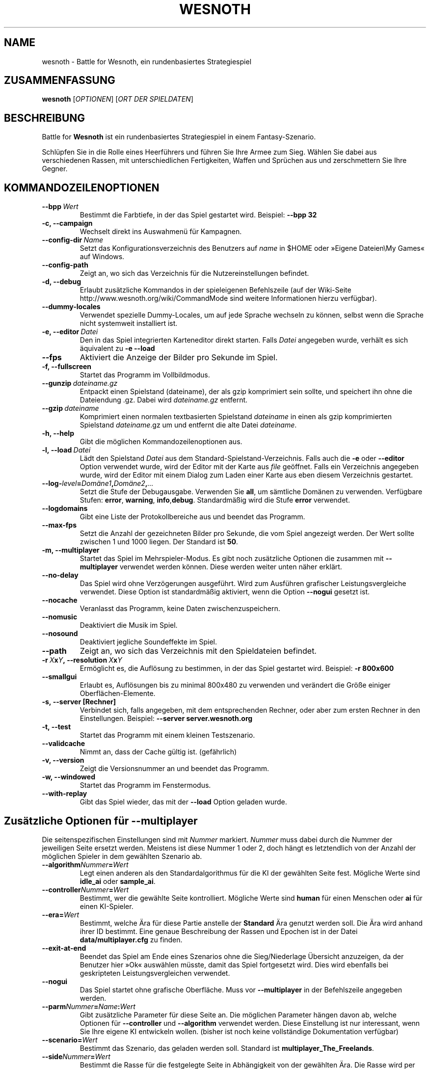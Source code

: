 .\" This program is free software; you can redistribute it and/or modify
.\" it under the terms of the GNU General Public License as published by
.\" the Free Software Foundation; either version 2 of the License, or
.\" (at your option) any later version.
.\"
.\" This program is distributed in the hope that it will be useful,
.\" but WITHOUT ANY WARRANTY; without even the implied warranty of
.\" MERCHANTABILITY or FITNESS FOR A PARTICULAR PURPOSE.  See the
.\" GNU General Public License for more details.
.\"
.\" You should have received a copy of the GNU General Public License
.\" along with this program; if not, write to the Free Software
.\" Foundation, Inc., 51 Franklin Street, Fifth Floor, Boston, MA  02110-1301  USA
.\"
.
.\"*******************************************************************
.\"
.\" This file was generated with po4a. Translate the source file.
.\"
.\"*******************************************************************
.TH WESNOTH 6 2009 wesnoth "Battle for Wesnoth"
.
.SH NAME
wesnoth \- Battle for Wesnoth, ein rundenbasiertes Strategiespiel
.
.SH ZUSAMMENFASSUNG
.
\fBwesnoth\fP [\fIOPTIONEN\fP] [\fIORT DER SPIELDATEN\fP]
.
.SH BESCHREIBUNG
.
Battle for \fBWesnoth\fP ist ein rundenbasiertes Strategiespiel in einem
Fantasy\-Szenario.

Schlüpfen Sie in die Rolle eines Heerführers und führen Sie Ihre Armee zum
Sieg.  Wählen Sie dabei aus verschiedenen Rassen, mit unterschiedlichen
Fertigkeiten, Waffen und Sprüchen aus und zerschmettern Sie Ihre Gegner.
.
.SH KOMMANDOZEILENOPTIONEN
.
.TP 
\fB\-\-bpp\fP\fI\ Wert\fP
Bestimmt die Farbtiefe, in der das Spiel gestartet wird. Beispiel: \fB\-\-bpp
32\fP
.TP 
\fB\-c, \-\-campaign\fP
Wechselt direkt ins Auswahmenü für Kampagnen.
.TP 
\fB\-\-config\-dir\fP\fI\ Name\fP
Setzt das Konfigurationsverzeichnis des Benutzers auf \fIname\fP in $HOME oder
»Eigene Dateien\eMy Games« auf Windows.
.TP 
\fB\-\-config\-path\fP
Zeigt an, wo sich das Verzeichnis für die Nutzereinstellungen befindet.
.TP 
\fB\-d, \-\-debug\fP
Erlaubt zusätzliche Kommandos in der spieleigenen Befehlszeile (auf der
Wiki\-Seite http://www.wesnoth.org/wiki/CommandMode sind weitere
Informationen hierzu verfügbar).
.TP 
\fB\-\-dummy\-locales\fP
Verwendet spezielle Dummy\-Locales, um auf jede Sprache wechseln zu können,
selbst wenn die Sprache nicht systemweit installiert ist.
.TP 
\fB\-e, \-\-editor\fP\fI\ Datei\fP
Den in das Spiel integrierten Karteneditor direkt starten. Falls \fIDatei\fP
angegeben wurde, verhält es sich äquivalent zu \fB\-e \-\-load\fP
.TP 
\fB\-\-fps\fP
Aktiviert die Anzeige der Bilder pro Sekunde im Spiel.
.TP 
\fB\-f, \-\-fullscreen\fP
Startet das Programm im Vollbildmodus.
.TP 
\fB\-\-gunzip\fP\fI\ dateiname.gz\fP
Entpackt einen Spielstand (dateiname), der als gzip komprimiert sein sollte,
und speichert ihn ohne die Dateiendung .gz. Dabei wird \fIdateiname.gz\fP
entfernt.
.TP 
\fB\-\-gzip\fP\fI\ dateiname\fP
Komprimiert einen normalen textbasierten Spielstand \fIdateiname\fP in einen
als gzip komprimierten Spielstand \fIdateiname\fP.gz um und entfernt die alte
Datei \fIdateiname\fP.
.TP 
\fB\-h, \-\-help\fP
Gibt die möglichen Kommandozeilenoptionen aus.
.TP 
\fB\-l,\ \-\-load\fP\fI\ Datei\fP
Lädt den Spielstand \fIDatei\fP aus dem Standard\-Spielstand\-Verzeichnis. Falls
auch die \fB\-e\fP oder \fB\-\-editor\fP Option verwendet wurde, wird der Editor mit
der Karte aus \fIfile\fP geöffnet. Falls ein Verzeichnis angegeben wurde, wird
der Editor mit einem Dialog zum Laden einer Karte aus eben diesem
Verzeichnis gestartet.
.TP 
\fB\-\-log\-\fP\fIlevel\fP\fB=\fP\fIDomäne1\fP\fB,\fP\fIDomäne2\fP\fB,\fP\fI...\fP
Setzt die Stufe der Debugausgabe. Verwenden Sie \fBall\fP, um sämtliche Domänen
zu verwenden. Verfügbare Stufen: \fBerror\fP,\ \fBwarning\fP,\ \fBinfo\fP,\
\fBdebug\fP. Standardmäßig wird die Stufe \fBerror\fP verwendet.
.TP 
\fB\-\-logdomains\fP
Gibt eine Liste der Protokollbereiche aus und beendet das Programm.
.TP 
\fB\-\-max\-fps\fP
Setzt die Anzahl der gezeichneten Bilder pro Sekunde, die vom Spiel
angezeigt werden. Der Wert sollte zwischen 1 und 1000 liegen. Der Standard
ist \fB50\fP.
.TP 
\fB\-m, \-\-multiplayer\fP
Startet das Spiel im Mehrspieler\-Modus. Es gibt noch zusätzliche Optionen
die zusammen mit \fB\-\-multiplayer\fP verwendet werden können. Diese werden
weiter unten näher erklärt.
.TP 
\fB\-\-no\-delay\fP
Das Spiel wird ohne Verzögerungen ausgeführt. Wird zum Ausführen grafischer
Leistungsvergleiche verwendet. Diese Option ist standardmäßig aktiviert,
wenn die Option \fB\-\-nogui\fP gesetzt ist.
.TP 
\fB\-\-nocache\fP
Veranlasst das Programm, keine Daten zwischenzuspeichern.
.TP 
\fB\-\-nomusic\fP
Deaktiviert die Musik im Spiel.
.TP 
\fB\-\-nosound\fP
Deaktiviert jegliche Soundeffekte im Spiel.
.TP 
\fB\-\-path\fP
Zeigt an, wo sich das Verzeichnis mit den Spieldateien befindet.
.TP 
\fB\-r\ \fP\fIX\fP\fBx\fP\fIY\fP\fB,\ \-\-resolution\ \fP\fIX\fP\fBx\fP\fIY\fP
Ermöglicht es, die Auflösung zu bestimmen, in der das Spiel gestartet
wird. Beispiel: \fB\-r 800x600\fP
.TP 
\fB\-\-smallgui\fP
Erlaubt es, Auflösungen bis zu minimal 800x480 zu verwenden und verändert
die Größe einiger Oberflächen\-Elemente.
.TP 
\fB\-s,\ \-\-server\ [Rechner]\fP
Verbindet sich, falls angegeben, mit dem entsprechenden Rechner, oder aber
zum ersten Rechner in den Einstellungen. Beispiel: \fB\-\-server
server.wesnoth.org\fP
.TP 
\fB\-t, \-\-test\fP
Startet das Programm mit einem kleinen Testszenario.
.TP 
\fB\-\-validcache\fP
Nimmt an, dass der Cache gültig ist. (gefährlich)
.TP 
\fB\-v, \-\-version\fP
Zeigt die Versionsnummer an und beendet das Programm.
.TP 
\fB\-w, \-\-windowed\fP
Startet das Programm im Fenstermodus.
.TP 
\fB\-\-with\-replay\fP
Gibt das Spiel wieder, das mit der \fB\-\-load\fP Option geladen wurde.
.
.SH "Zusätzliche Optionen für \-\-multiplayer"
.
Die seitenspezifischen Einstellungen sind mit \fINummer\fP markiert. \fINummer\fP
muss dabei durch die Nummer der jeweiligen Seite ersetzt werden. Meistens
ist diese Nummer 1 oder 2, doch hängt es letztendlich von der Anzahl der
möglichen Spieler in dem gewählten Szenario ab.
.TP 
\fB\-\-algorithm\fP\fINummer\fP\fB=\fP\fIWert\fP
Legt einen anderen als den Standardalgorithmus für die KI der gewählten
Seite fest. Mögliche Werte sind \fBidle_ai\fP oder \fBsample_ai\fP.
.TP  
\fB\-\-controller\fP\fINummer\fP\fB=\fP\fIWert\fP
Bestimmt, wer die gewählte Seite kontrolliert. Mögliche Werte sind \fBhuman\fP
für einen Menschen oder \fBai\fP für einen KI\-Spieler.
.TP  
\fB\-\-era=\fP\fIWert\fP
Bestimmt, welche Ära für diese Partie anstelle der \fBStandard\fP Ära genutzt
werden soll. Die Ära wird anhand ihrer ID bestimmt. Eine genaue Beschreibung
der Rassen und Epochen ist in der Datei \fBdata/multiplayer.cfg\fP zu finden.
.TP 
\fB\-\-exit\-at\-end\fP
Beendet das Spiel am Ende eines Szenarios ohne die Sieg/Niederlage Übersicht
anzuzeigen, da der Benutzer hier »Ok« auswählen müsste, damit das Spiel
fortgesetzt wird. Dies wird ebenfalls bei geskripteten Leistungsvergleichen
verwendet.
.TP 
\fB\-\-nogui\fP
Das Spiel startet ohne grafische Oberfläche. Muss vor \fB\-\-multiplayer\fP in
der Befehlszeile angegeben werden.
.TP 
\fB\-\-parm\fP\fINummer\fP\fB=\fP\fIName\fP\fB:\fP\fIWert\fP
Gibt zusätzliche Parameter für diese Seite an. Die möglichen Parameter
hängen davon ab, welche Optionen für \fB\-\-controller\fP und \fB\-\-algorithm\fP
verwendet werden. Diese Einstellung ist nur interessant, wenn Sie Ihre
eigene KI entwickeln wollen. (bisher ist noch keine vollständige
Dokumentation verfügbar)
.TP 
\fB\-\-scenario=\fP\fIWert\fP
Bestimmt das Szenario, das geladen werden soll. Standard ist
\fBmultiplayer_The_Freelands\fP.
.TP 
\fB\-\-side\fP\fINummer\fP\fB=\fP\fIWert\fP
Bestimmt die Rasse für die festgelegte Seite in Abhängigkeit von der
gewählten Ära. Die Rasse wird per "id" bestimmt. Eine genaue Beschreibung
der Rassen und Epochen ist in der Datei data/multiplayer.cfg zu finden.
.TP 
\fB\-\-turns=\fP\fIWert\fP
Bestimmt die Anzahl der Runden. Standard ist \fB50\fP.
.
.SH AUTOR
.
Geschrieben von David White <davidnwhite@verizon.net>.
.br
Bearbeitet von Nils Kneuper <crazy\-ivanovic@gmx.net>, ott
<ott@gaon.net> und Soliton <soliton.de@gmail.com>.
Übersetzt von Jan\-Heiner Laberenz <Jan\-Heiner@arcor.de> und Nils
Kneuper <crazy\-ivanovic@gmx.net>.
.br
Diese Beschreibung stammt im Original von Cyril Bouthors
<cyril@bouthors.org>.
.br
Besuchen Sie auch die offizielle Webseite: http://www.wesnoth.org/
.
.SH COPYRIGHT
.
Copyright \(co 2003\-2007 David White <davidnwhite@verizon.net>
.br
Dieses Programm ist freie Software. Sie können es unter den Bedingungen der
GNU General Public License, wie von der Free Software Foundation
veröffentlicht, weitergeben und/oder modifizieren, entweder gemäß Version 2
der Lizenz oder (nach Ihrer Option) jeder späteren Version.  Die
Veröffentlichung dieses Programms erfolgt in der Hoffnung, dass es Ihnen von
Nutzen sein wird, aber OHNE IRGENDEINE GARANTIE, sogar ohne die implizite
Garantie der MARKTREIFE oder der VERWENDBARKEIT FÜR EINEN BESTIMMTEN
ZWECK. Details finden Sie in der GNU General Public License.  Sie sollten
eine Kopie der GNU General Public License zusammen mit diesem Programm
erhalten haben. Falls nicht, schreiben Sie an die Free Software Foundation,
Inc., 51 Franklin Street, Fifth Floor, Boston, MA 02110\-1301, USA.
.
.SH ANDERE
.
\fBwesnoth_editor\fP(6), \fBwesnothd\fP(6)

